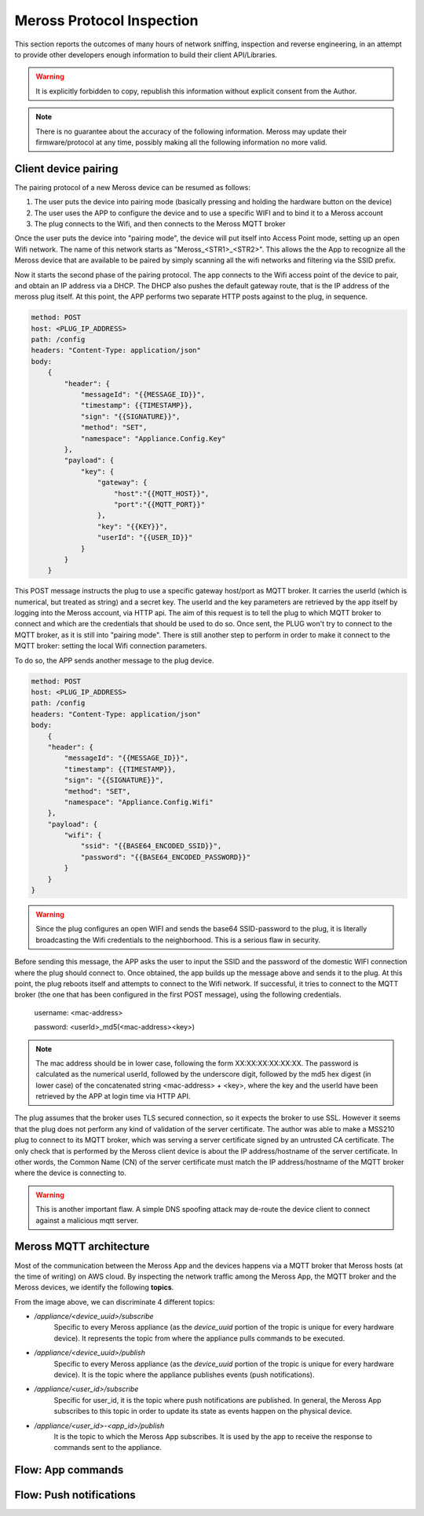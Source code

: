Meross Protocol Inspection
==========================

This section reports the outcomes of many hours of network sniffing, inspection and reverse engineering, in an
attempt to provide other developers enough information to build their client API/Libraries.

.. warning::
   It is explicitly forbidden to copy, republish this information without explicit consent from the Author.

.. note::
   There is no guarantee about the accuracy of the following information. Meross may update their
   firmware/protocol at any time, possibly making all the following information no more valid.

Client device pairing
---------------------

The pairing protocol of a new Meross device can be resumed as follows:

#. The user puts the device into pairing mode (basically pressing and holding the hardware button on the device)
#. The user uses the APP to configure the device and to use a specific WIFI and to bind it to a Meross account
#. The plug connects to the Wifi, and then connects to the Meross MQTT broker

Once the user puts the device into "pairing mode", the device will put itself into Access Point mode, setting up an
open Wifi network. The name of this network starts as "Meross_<STR1>_<STR2>". This allows the the App to recognize all
the Meross device that are available to be paired by simply scanning all the wifi networks and filtering via the
SSID prefix.

Now it starts the second phase of the pairing protocol. The app connects to the Wifi access point of the
device to pair, and obtain an IP address via a DHCP. The DHCP also pushes the default gateway route, that is
the IP address of the meross plug itself. At this point, the APP performs two separate HTTP posts against to the
plug, in sequence.

.. code-block::

    method: POST
    host: <PLUG_IP_ADDRESS>
    path: /config
    headers: "Content-Type: application/json"
    body:
        {
            "header": {
                "messageId": "{{MESSAGE_ID}}",
                "timestamp": {{TIMESTAMP}},
                "sign": "{{SIGNATURE}}",
                "method": "SET",
                "namespace": "Appliance.Config.Key"
            },
            "payload": {
                "key": {
                    "gateway": {
                        "host":"{{MQTT_HOST}}",
                        "port":"{{MQTT_PORT}}"
                    },
                    "key": "{{KEY}}",
                    "userId": "{{USER_ID}}"
                }
            }
        }

This POST message instructs the plug to use a specific gateway host/port as MQTT broker. It carries the userId
(which is numerical, but treated as string) and a secret key. The userId and the key parameters
are retrieved by the app itself by logging into the Meross account, via HTTP api. The aim of this request is to
tell the plug to which MQTT broker to connect and which are the credentials that should be used to do so.
Once sent, the PLUG won't try to connect to the MQTT broker, as it is still into "pairing mode". There is still another
step to perform in order to make it connect to the MQTT broker: setting the local Wifi connection parameters.

To do so, the APP sends another message to the plug device.

.. code-block::

    method: POST
    host: <PLUG_IP_ADDRESS>
    path: /config
    headers: "Content-Type: application/json"
    body:
        {
        "header": {
            "messageId": "{{MESSAGE_ID}}",
            "timestamp": {{TIMESTAMP}},
            "sign": "{{SIGNATURE}}",
            "method": "SET",
            "namespace": "Appliance.Config.Wifi"
        },
        "payload": {
            "wifi": {
                "ssid": "{{BASE64_ENCODED_SSID}}",
                "password": "{{BASE64_ENCODED_PASSWORD}}"
            }
        }
    }

.. warning::
   Since the plug configures an open WIFI and sends the base64 SSID-password to the plug, it is literally
   broadcasting the Wifi credentials to the neighborhood. This is a serious flaw in security.

Before sending this message, the APP asks the user to input the SSID and the password of the domestic WIFI connection
where the plug should connect to. Once obtained, the app builds up the message above and sends it to the plug.
At this point, the plug reboots itself and attempts to connect to the Wifi network. If successful, it tries to connect
to the MQTT broker (the one that has been configured in the first POST message), using the following credentials.

    username: <mac-address>

    password: <userId>_md5(<mac-address><key>)

.. note::
   The mac address should be in lower case, following the form XX:XX:XX:XX:XX:XX. The password is calculated as the
   numerical userId, followed by the underscore digit, followed by the md5 hex digest (in lower case) of the
   concatenated string <mac-address> + <key>, where the key and the userId have been retrieved by the APP at login
   time via HTTP API.

The plug assumes that the broker uses TLS secured connection, so it expects the broker to use SSL. However it seems
that the plug does not perform any kind of validation of the server certificate. The author was able to make a MSS210
plug to connect to its MQTT broker, which was serving a server certificate signed by an untrusted CA certificate.
The only check that is performed by the Meross client device is about the IP address/hostname of the server
certificate. In other words, the Common Name (CN) of the server certificate must match the IP address/hostname of the
MQTT broker where the device is connecting to.

.. warning::
   This is another important flaw. A simple DNS spoofing attack may de-route the device client to connect against
   a malicious mqtt server.


Meross MQTT architecture
------------------------

Most of the communication between the Meross App and the devices happens via a MQTT broker that Meross hosts (at the time of writing) on AWS cloud.
By inspecting the network traffic among the Meross App, the MQTT broker and the Meross devices, we identify the following **topics**.

.. image:: _static/img/mqtt-subscriptions.png
   :width: 800
   :alt: Meross MQTT topics

From the image above, we can discriminate 4 different topics:

- */appliance/<device_uuid>/subscribe*
    Specific to every Meross appliance (as the *device_uuid* portion of the tropic is unique for every hardware device).
    It represents the topic from where the appliance pulls commands to be executed.

- */appliance/<device_uuid>/publish*
    Specific to every Meross appliance (as the *device_uuid* portion of the tropic is unique for every hardware device).
    It is the topic where the appliance publishes events (push notifications).

- */appliance/<user_id>/subscribe*
    Specific for user_id, it is the topic where push notifications are published.
    In general, the Meross App subscribes to this topic in order to update its state as events happen on the physical device.

- */appliance/<user_id>-<app_id>/publish*
    It is the topic to which the Meross App subscribes. It is used by the app to receive the response to commands sent to the appliance.

Flow: App commands
------------------

.. image:: _static/img/mqtt-app-command-flow.png
   :width: 800
   :alt: App command flow

Flow: Push notifications
------------------------

.. image:: _static/img/mqtt-device-event-flow.png
   :width: 800
   :alt: Device event flow
